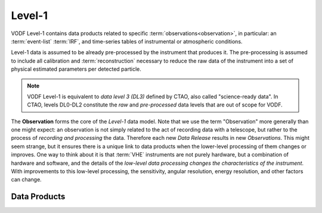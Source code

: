 Level-1
=======

VODF Level-1 contains data products related to specific
:term:`observations<observation>`, in particular: an :term:`event-list`
:term:`IRF`, and time-series tables of instrumental or atmospheric conditions.

Level-1 data is assumed to be already pre-processed by the instrument that
produces it. The pre-processing is assumed to include all calibration and
:term:`reconstruction` necessary to reduce the raw data of the instrument into a
set of physical estimated parameters per detected particle.

.. note:: VODF Level-1 is equivalent to *data level 3 (DL3)* defined by CTAO,
          also called "science-ready data". In CTAO, levels DL0-DL2 constitute
          the *raw* and *pre-processed* data levels that are out of scope for
          VODF.

The **Observation** forms the core of the `Level-1` data model. Note that we use
the term "Observation" more generally than one might expect: an observation is
not simply related to the act of recording data with a telescope, but rather to
the process of *recording and processing* the data. Therefore each new *Data
Release* results in new *Observations*. This might seem strange, but it ensures
there is a unique link to data products when the lower-level processing of them
changes or improves. One way to think about it is that :term:`VHE` instruments
are not purely hardware, but a combination of hardware and software, and the
details of the *low-level data processing changes the characteristics of the
instrument*. With improvements to this low-level processing, the sensitivity,
angular resolution, energy resolution, and other factors can change.

.. uml:: level-1.plantuml
   :caption: VODF **Level-1** Data Model


Data Products
-------------
